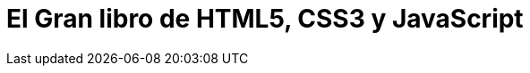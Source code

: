 = El Gran libro de HTML5, CSS3 y JavaScript


:hp-image: http://devopskill.github.io/images/html5.jpg